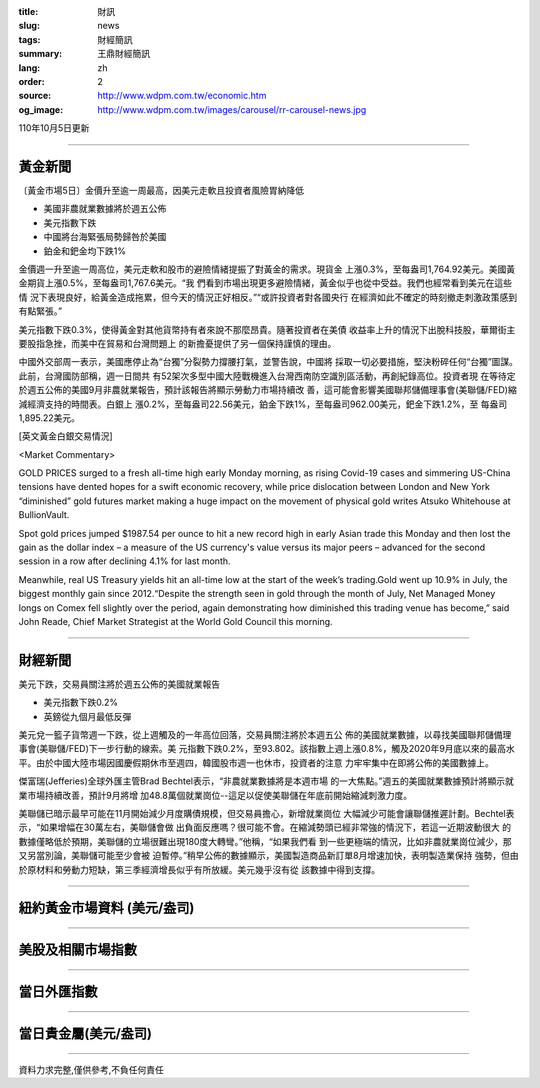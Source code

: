 :title: 財訊
:slug: news
:tags: 財經簡訊
:summary: 王鼎財經簡訊
:lang: zh
:order: 2
:source: http://www.wdpm.com.tw/economic.htm
:og_image: http://www.wdpm.com.tw/images/carousel/rr-carousel-news.jpg

110年10月5日更新

----

黃金新聞
++++++++

〔黃金市場5日〕金價升至逾一周最高，因美元走軟且投資者風險胃納降低

* 美國非農就業數據將於週五公佈
* 美元指數下跌
* 中國將台海緊張局勢歸咎於美國
* 鉑金和鈀金均下跌1%

金價週一升至逾一周高位，美元走軟和股市的避險情緒提振了對黃金的需求。現貨金
上漲0.3%，至每盎司1,764.92美元。美國黃金期貨上漲0.5%，至每盎司1,767.6美元。“我
們看到市場出現更多避險情緒，黃金似乎也從中受益。我們也經常看到美元在這些情
況下表現良好，給黃金造成拖累，但今天的情況正好相反。”“或許投資者對各國央行
在經濟如此不確定的時刻撤走刺激政策感到有點緊張。”

美元指數下跌0.3%，使得黃金對其他貨幣持有者來說不那麼昂貴。隨著投資者在美債
收益率上升的情況下出脫科技股，華爾街主要股指急挫，而美中在貿易和台灣問題上
的新擔憂提供了另一個保持謹慎的理由。

中國外交部周一表示，美國應停止為“台獨”分裂勢力撐腰打氣，並警告說，中國將
採取一切必要措施，堅決粉碎任何“台獨”圖謀。此前，台灣國防部稱，週一日間共
有52架次多型中國大陸戰機進入台灣西南防空識別區活動，再創紀錄高位。投資者現
在等待定於週五公佈的美國9月非農就業報告，預計該報告將顯示勞動力市場持續改
善，這可能會影響美國聯邦儲備理事會(美聯儲/FED)縮減經濟支持的時間表。白銀上
漲0.2%，至每盎司22.56美元，鉑金下跌1%，至每盎司962.00美元，鈀金下跌1.2%，至
每盎司1,895.22美元。




[英文黃金白銀交易情況]

<Market Commentary>

GOLD PRICES surged to a fresh all-time high early Monday morning, as 
rising Covid-19 cases and simmering US-China tensions have dented hopes 
for a swift economic recovery, while price dislocation between London and 
New York “diminished” gold futures market making a huge impact on the 
movement of physical gold writes Atsuko Whitehouse at BullionVault.
 
Spot gold prices jumped $1987.54 per ounce to hit a new record high in 
early Asian trade this Monday and then lost the gain as the dollar 
index – a measure of the US currency's value versus its major 
peers – advanced for the second session in a row after declining 4.1% 
for last month.
 
Meanwhile, real US Treasury yields hit an all-time low at the start of 
the week’s trading.Gold went up 10.9% in July, the biggest monthly gain 
since 2012.“Despite the strength seen in gold through the month of July, 
Net Managed Money longs on Comex fell slightly over the period, again 
demonstrating how diminished this trading venue has become,” said John 
Reade, Chief Market Strategist at the World Gold Council this morning.

----

財經新聞
++++++++
美元下跌，交易員關注將於週五公佈的美國就業報告

* 美元指數下跌0.2%
* 英鎊從九個月最低反彈

美元兌一籃子貨幣週一下跌，從上週觸及的一年高位回落，交易員關注將於本週五公
佈的美國就業數據，以尋找美國聯邦儲備理事會(美聯儲/FED)下一步行動的線索。美
元指數下跌0.2%，至93.802。該指數上週上漲0.8%，觸及2020年9月底以來的最高水
平。由於中國大陸市場因國慶假期休市至週四，韓國股市週一也休市，投資者的注意
力牢牢集中在即將公佈的美國數據上。

傑富瑞(Jefferies)全球外匯主管Brad Bechtel表示，“非農就業數據將是本週市場
的一大焦點。”週五的美國就業數據預計將顯示就業市場持續改善，預計9月將增
加48.8萬個就業崗位--這足以促使美聯儲在年底前開始縮減刺激力度。

美聯儲已暗示最早可能在11月開始減少月度購債規模，但交易員擔心，新增就業崗位
大幅減少可能會讓聯儲推遲計劃。Bechtel表示，“如果增幅在30萬左右，美聯儲會做
出負面反應嗎？很可能不會。在縮減勢頭已經非常強的情況下，若這一近期波動很大
的數據僅略低於預期，美聯儲的立場很難出現180度大轉彎。”他稱，“如果我們看
到一些更極端的情況，比如非農就業崗位減少，那又另當別論，美聯儲可能至少會被
迫暫停。”稍早公佈的數據顯示，美國製造商品新訂單8月增速加快，表明製造業保持
強勢，但由於原材料和勞動力短缺，第三季經濟增長似乎有所放緩。美元幾乎沒有從
該數據中得到支撐。




            


----

紐約黃金市場資料 (美元/盎司)
++++++++++++++++++++++++++++

.. raw:: html

  <A HREF="http://www.kitco.com/connecting.html">
  <IMG SRC="http://www.kitconet.com/images/quotes_4b2.gif" BORDER="0" ALT="[Most Recent Quotes from www.kitco.com]">
  </A>

----

美股及相關市場指數
++++++++++++++++++

.. raw:: html

  <!-- TradingView Widget BEGIN -->
  <div class="tradingview-widget-container">
    <div class="tradingview-widget-container__widget"></div>
    <div class="tradingview-widget-copyright"><a href="https://tw.tradingview.com/markets/indices/" rel="noopener" target="_blank"><span class="blue-text">指數行情</span></a>由TradingView提供</div>
    <script type="text/javascript" src="https://s3.tradingview.com/external-embedding/embed-widget-market-quotes.js" async>
    {
    "title": "指數",
    "width": 770,
    "height": 450,
    "locale": "zh_TW",
    "symbolsGroups": [
      {
        "name": "美國和加拿大",
        "symbols": [
          {
            "name": "FOREXCOM:SPXUSD",
            "displayName": "標準普爾500"
          },
          {
            "name": "FOREXCOM:NSXUSD",
            "displayName": "納斯達克100指數"
          },
          {
            "name": "CME_MINI:ES1!",
            "displayName": "E-迷你 標普指數期貨"
          },
          {
            "name": "INDEX:DXY",
            "displayName": "美元指數"
          },
          {
            "name": "FOREXCOM:DJI",
            "displayName": "道瓊斯 30"
          }
        ]
      },
      {
        "name": "歐洲",
        "symbols": [
          {
            "name": "INDEX:SX5E",
            "displayName": "歐元藍籌50"
          },
          {
            "name": "FOREXCOM:UKXGBP",
            "displayName": "富時100"
          },
          {
            "name": "INDEX:DEU30",
            "displayName": "德國DAX指數"
          },
          {
            "name": "INDEX:CAC40",
            "displayName": "法國 CAC 40 指數"
          },
          {
            "name": "INDEX:SMI"
          }
        ]
      },
      {
        "name": "亞太",
        "symbols": [
          {
            "name": "INDEX:NKY",
            "displayName": "日經225"
          },
          {
            "name": "INDEX:HSI",
            "displayName": "恆生"
          },
          {
            "name": "BSE:SENSEX",
            "displayName": "印度孟買指數"
          },
          {
            "name": "BSE:BSE500"
          },
          {
            "name": "INDEX:KSIC",
            "displayName": "韓國Kospi綜合指數"
          }
        ]
      }
    ],
    "colorTheme": "light"
  }
    </script>
  </div>
  <!-- TradingView Widget END -->

----

當日外匯指數
++++++++++++

.. raw:: html

  <!-- TradingView Widget BEGIN -->
  <div class="tradingview-widget-container">
    <div class="tradingview-widget-container__widget"></div>
    <div class="tradingview-widget-copyright"><a href="https://tw.tradingview.com/markets/currencies/forex-cross-rates/" rel="noopener" target="_blank"><span class="blue-text">外匯匯率</span></a>由TradingView提供</div>
    <script type="text/javascript" src="https://s3.tradingview.com/external-embedding/embed-widget-forex-cross-rates.js" async>
    {
    "width": "100%",
    "height": "100%",
    "currencies": [
      "EUR",
      "USD",
      "JPY",
      "GBP",
      "CNY",
      "TWD"
    ],
    "isTransparent": false,
    "colorTheme": "light",
    "locale": "zh_TW"
  }
    </script>
  </div>
  <!-- TradingView Widget END -->

----

當日貴金屬(美元/盎司)
+++++++++++++++++++++

.. raw:: html 

  <A HREF="http://www.kitco.com/connecting.html">
  <IMG SRC="http://www.kitconet.com/images/quotes_7a.gif" BORDER="0" ALT="[Most Recent Quotes from www.kitco.com]">
  </A>

----

資料力求完整,僅供參考,不負任何責任
